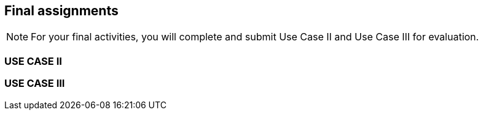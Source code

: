 == Final assignments

[NOTE.assignments]
For your final activities, you will complete and submit Use Case II and Use Case III for evaluation.

=== USE CASE II

=== USE CASE III
